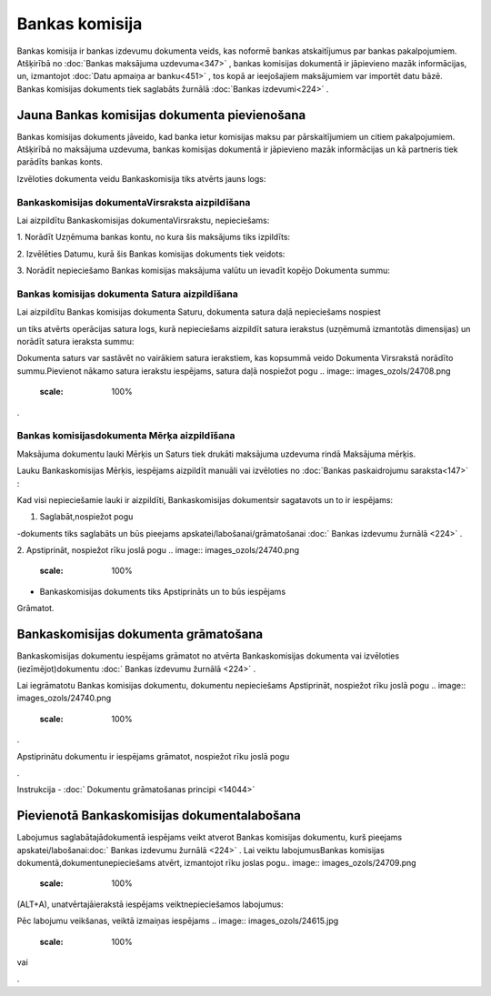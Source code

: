 .. 466 Bankas komisija******************* 


Bankas komisija ir bankas izdevumu dokumenta veids, kas noformē bankas
atskaitījumus par bankas pakalpojumiem. Atšķirībā no :doc:`Bankas
maksājuma uzdevuma<347>` , bankas komisijas dokumentā ir jāpievieno
mazāk informācijas, un, izmantojot :doc:`Datu apmaiņa ar banku<451>` ,
tos kopā ar ieejošajiem maksājumiem var importēt datu bāzē. Bankas
komisijas dokuments tiek saglabāts žurnālā :doc:`Bankas izdevumi<224>`
.



Jauna Bankas komisijas dokumenta pievienošana
`````````````````````````````````````````````

.. image:: images_ozols/24545.gif
    :scale: 100%
Bankas komisijas dokuments jāveido, kad banka ietur komisijas maksu
par pārskaitījumiem un citiem pakalpojumiem. Atšķirībā no maksājuma
uzdevuma, bankas komisijas dokumentā ir jāpievieno mazāk informācijas
un kā partneris tiek parādīts bankas konts.



Izvēloties dokumenta veidu Bankaskomisija tiks atvērts jauns logs:



.. image:: images_ozols/24990.png
    :scale: 100%




Bankaskomisijas dokumentaVirsraksta aizpildīšana
++++++++++++++++++++++++++++++++++++++++++++++++



Lai aizpildītu Bankaskomisijas dokumentaVirsrakstu, nepieciešams:



1. Norādīt Uzņēmuma bankas kontu, no kura šis maksājums tiks
izpildīts:



.. image:: images_ozols/24724.png
    :scale: 100%




2. Izvēlēties Datumu, kurā šis Bankas komisijas dokuments tiek
veidots:



.. image:: images_ozols/24725.png
    :scale: 100%




3. Norādīt nepieciešamo Bankas komisijas maksājuma valūtu un ievadīt
kopējo Dokumenta summu:



.. image:: images_ozols/24759.png
    :scale: 100%






Bankas komisijas dokumenta Satura aizpildīšana
++++++++++++++++++++++++++++++++++++++++++++++

Lai aizpildītu Bankas komisijas dokumenta Saturu, dokumenta satura
daļā nepieciešams nospiest .. image:: images_ozols/24708.png
    :scale: 100%
un tiks atvērts operācijas satura logs, kurā nepieciešams aizpildīt
satura ierakstus (uzņēmumā izmantotās dimensijas) un norādīt satura
ieraksta summu:



.. image:: images_ozols/24763.png
    :scale: 100%




.. image:: images_ozols/24545.gif
    :scale: 100%
Dokumenta saturs var sastāvēt no vairākiem satura ierakstiem, kas
kopsummā veido Dokumenta Virsrakstā norādīto summu.Pievienot nākamo
satura ierakstu iespējams, satura daļā nospiežot pogu .. image::
images_ozols/24708.png
    :scale: 100%
.





Bankas komisijasdokumenta Mērķa aizpildīšana
++++++++++++++++++++++++++++++++++++++++++++


Maksājuma dokumentu lauki Mērķis un Saturs tiek drukāti maksājuma
uzdevuma rindā Maksājuma mērķis.

Lauku Bankaskomisijas Mērķis, iespējams aizpildīt manuāli vai
izvēloties no :doc:`Bankas paskaidrojumu saraksta<147>` :



.. image:: images_ozols/24764.png
    :scale: 100%






Kad visi nepieciešamie lauki ir aizpildīti, Bankaskomisijas
dokumentsir sagatavots un to ir iespējams:

1. Saglabāt,nospiežot pogu .. image:: images_ozols/24615.jpg
    :scale: 100%
-dokuments tiks saglabāts un būs pieejams
apskatei/labošanai/grāmatošanai :doc:` Bankas izdevumu žurnālā <224>`
.

2. Apstiprināt, nospiežot rīku joslā pogu .. image::
images_ozols/24740.png
    :scale: 100%
- Bankaskomisijas dokuments tiks Apstiprināts un to būs iespējams
Grāmatot.



Bankaskomisijas dokumenta grāmatošana
`````````````````````````````````````

Bankaskomisijas dokumentu iespējams grāmatot no atvērta
Bankaskomisijas dokumenta vai izvēloties (iezīmējot)dokumentu :doc:`
Bankas izdevumu žurnālā <224>` .

Lai iegrāmatotu Bankas komisijas dokumentu, dokumentu nepieciešams
Apstiprināt, nospiežot rīku joslā pogu .. image::
images_ozols/24740.png
    :scale: 100%
.

Apstiprinātu dokumentu ir iespējams grāmatot, nospiežot rīku joslā
pogu .. image:: images_ozols/24741.png
    :scale: 100%
.



Instrukcija - :doc:` Dokumentu grāmatošanas principi <14044>`



Pievienotā Bankaskomisijas dokumentalabošana
````````````````````````````````````````````

Labojumus saglabātajādokumentā iespējams veikt atverot Bankas
komisijas dokumentu, kurš pieejams apskatei/labošanai:doc:` Bankas
izdevumu žurnālā <224>` . Lai veiktu labojumusBankas komisijas
dokumentā,dokumentunepieciešams atvērt, izmantojot rīku joslas pogu..
image:: images_ozols/24709.png
    :scale: 100%
(ALT+A), unatvērtajāierakstā iespējams veiktnepieciešamos labojumus:



.. image:: images_ozols/24765.png
    :scale: 100%



Pēc labojumu veikšanas, veiktā izmaiņas iespējams .. image::
images_ozols/24615.jpg
    :scale: 100%
vai .. image:: images_ozols/24617.jpg
    :scale: 100%
.

 